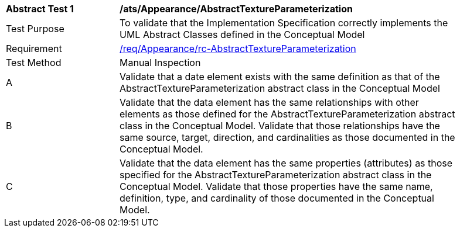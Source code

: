 [[ats_Appearance_AbstractTextureParameterization]]
[width="90%",cols="2,6a"]
|===
^|*Abstract Test {counter:ats-id}* |*/ats/Appearance/AbstractTextureParameterization* 
^|Test Purpose |To validate that the Implementation Specification correctly implements the UML Abstract Classes defined in the Conceptual Model
^|Requirement |<<req_Appearance_AbstractTextureParameterization,/req/Appearance/rc-AbstractTextureParameterization>>
^|Test Method |Manual Inspection
^|A |Validate that a date element exists with the same definition as that of the AbstractTextureParameterization abstract class in the Conceptual Model 
^|B |Validate that the data element has the same relationships with other elements as those defined for the AbstractTextureParameterization abstract class in the Conceptual Model. Validate that those relationships have the same source, target, direction, and cardinalities as those documented in the Conceptual Model.
^|C |Validate that the data element has the same properties (attributes) as those specified for the AbstractTextureParameterization abstract class in the Conceptual Model. Validate that those properties have the same name, definition, type, and cardinality of those documented in the Conceptual Model.
|===
